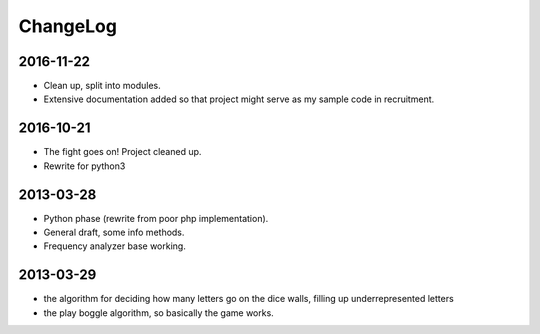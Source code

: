 =========
ChangeLog
=========

2016-11-22
~~~~~~~~~~

* Clean up, split into modules.
* Extensive documentation added so that project might serve as my sample code in recruitment.

2016-10-21
~~~~~~~~~~

* The fight goes on! Project cleaned up.
* Rewrite for python3

2013-03-28
~~~~~~~~~~

* Python phase (rewrite from poor php implementation).
* General draft, some info methods.
* Frequency analyzer base working.


2013-03-29
~~~~~~~~~~

* the algorithm for deciding how many letters go on the dice walls, filling up underrepresented letters
* the play boggle algorithm, so basically the game works.
